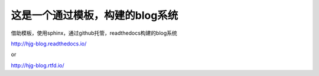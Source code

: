 这是一个通过模板，构建的blog系统
=======================================
借助模板，使用sphinx，通过github托管，readthedocs构建的blog系统

http://hjg-blog.readthedocs.io/

or

http://hjg-blog.rtfd.io/
